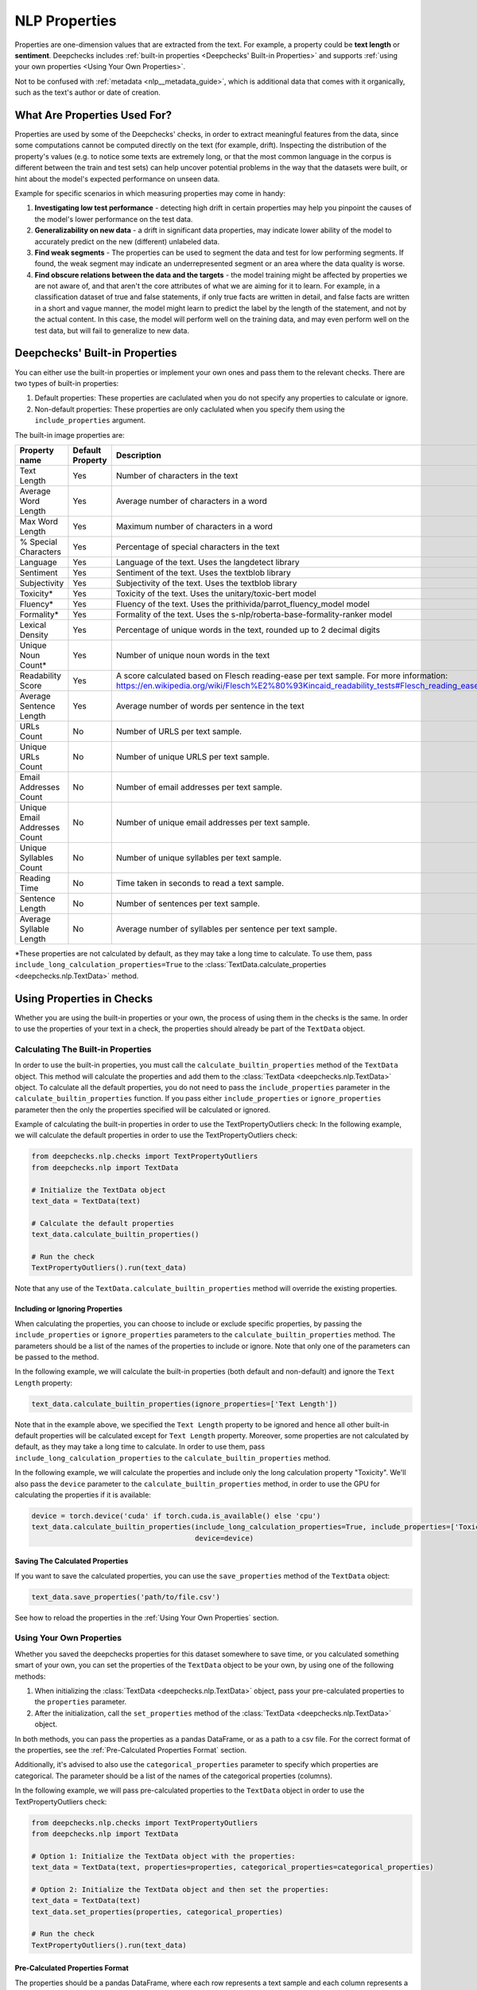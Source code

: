 .. _nlp__properties_guide:

=================
NLP Properties
=================

Properties are one-dimension values that are extracted from the text. For example, a property could be **text length**
or **sentiment**.
Deepchecks includes :ref:`built-in properties <Deepchecks' Built-in Properties>` and supports :ref:`using your own
properties <Using Your Own Properties>`.

Not to be confused with :ref:`metadata <nlp__metadata_guide>`, which is additional data that comes with it organically,
such as the text's author or date of creation.


What Are Properties Used For?
=============================

Properties are used by some of the Deepchecks' checks, in order to extract meaningful
features from the data, since some computations cannot be computed directly on the text (for example, drift).
Inspecting the distribution of the property's values (e.g. to notice some texts are extremely long,
or that the most common language in the corpus is different between the train and test sets) can help uncover potential
problems in the way that the datasets were built, or hint about the model's expected performance on unseen data.

Example for specific scenarios in which measuring properties may come in handy:

#. **Investigating low test performance** - detecting high drift in certain properties may help you pinpoint the causes
   of the model's lower performance on the test data.
#. **Generalizability on new data** - a drift in significant data properties,
   may indicate lower ability of the model to accurately predict on the new (different) unlabeled data.
#. **Find weak segments** - The properties can be used to segment the data and test for low performing segments.
   If found, the weak segment may indicate an underrepresented segment or an area where the data quality is worse.
#. **Find obscure relations between the data and the targets** - the model training might be affected
   by properties we are not aware of, and that aren't the core attributes of what we are aiming for it to learn.
   For example, in a classification dataset of true and false statements, if only true facts are written in detail,
   and false facts are written in a short and vague manner, the model might learn to predict the label by the length
   of the statement, and not by the actual content. In this case, the model will perform well on the training data,
   and may even perform well on the test data, but will fail to generalize to new data.


Deepchecks' Built-in Properties
===============================

You can either use the built-in properties or implement your own ones and pass them to the relevant checks.
There are two types of built-in properties:

#. Default properties: These properties are caclulated when you do not specify any properties to calculate or ignore.
#. Non-default properties: These properties are only caclulated when you specify them using the ``include_properties`` argument.

The built-in image properties are:

==============================  ================  ==========
Property name                   Default Property  Description
==============================  ================  ==========
Text Length                     Yes               Number of characters in the text
Average Word Length             Yes               Average number of characters in a word
Max Word Length                 Yes               Maximum number of characters in a word
% Special Characters            Yes               Percentage of special characters in the text
Language                        Yes               Language of the text. Uses the langdetect library
Sentiment                       Yes               Sentiment of the text. Uses the textblob library
Subjectivity                    Yes               Subjectivity of the text. Uses the textblob library
Toxicity*                       Yes               Toxicity of the text. Uses the unitary/toxic-bert model
Fluency*                        Yes               Fluency of the text. Uses the prithivida/parrot_fluency_model model
Formality*                      Yes               Formality of the text. Uses the s-nlp/roberta-base-formality-ranker model
Lexical Density                 Yes               Percentage of unique words in the text, rounded up to 2 decimal digits
Unique Noun Count*              Yes               Number of unique noun words in the text
Readability Score               Yes               A score calculated based on Flesch reading-ease per text sample. For more information: https://en.wikipedia.org/wiki/Flesch%E2%80%93Kincaid_readability_tests#Flesch_reading_ease
Average Sentence Length         Yes               Average number of words per sentence in the text
URLs Count                      No                Number of URLS per text sample.
Unique URLs Count               No                Number of unique URLS per text sample.
Email Addresses Count           No                Number of email addresses per text sample.
Unique Email Addresses Count    No                Number of unique email addresses per text sample.
Unique Syllables Count          No                Number of unique syllables per text sample.
Reading Time                    No                Time taken in seconds to read a text sample.
Sentence Length                 No                Number of sentences per text sample.
Average Syllable Length         No                Average number of syllables per sentence per text sample.
==============================  ================  ==========

*These properties are not calculated by default, as they may take a long time to calculate. To use them, pass
``include_long_calculation_properties=True`` to the :class:`TextData.calculate_properties <deepchecks.nlp.TextData>` method.


Using Properties in Checks
==========================

Whether you are using the built-in properties or your own, the process of using them in the checks is the same.
In order to use the properties of your text in a check, the properties should already be part of the ``TextData`` object.


Calculating The Built-in Properties
-----------------------------------

In order to use the built-in properties, you must call the ``calculate_builtin_properties`` method of the ``TextData``
object. This method will calculate the properties and add them to the :class:`TextData <deepchecks.nlp.TextData>` object.
To calculate all the default properties, you do not need to pass the ``include_properties`` parameter in the 
``calculate_builtin_properties`` function. If you pass either ``include_properties`` or ``ignore_properties`` parameter
then the only the properties specified will be calculated or ignored.

Example of calculating the built-in properties in order to use the TextPropertyOutliers check:
In the following example, we will calculate the default properties in order to use the TextPropertyOutliers check:

.. code-block:: python

  from deepchecks.nlp.checks import TextPropertyOutliers
  from deepchecks.nlp import TextData

  # Initialize the TextData object
  text_data = TextData(text)

  # Calculate the default properties
  text_data.calculate_builtin_properties()

  # Run the check
  TextPropertyOutliers().run(text_data)

Note that any use of the ``TextData.calculate_builtin_properties`` method will override the existing properties.

Including or Ignoring Properties
#################################

When calculating the properties, you can choose to include or exclude specific properties, by passing the
``include_properties`` or ``ignore_properties`` parameters to the ``calculate_builtin_properties`` method.
The parameters should be a list of the names of the properties to include or ignore. Note that only one of the
parameters can be passed to the method.

In the following example, we will calculate the built-in properties (both default and non-default) and ignore the
``Text Length`` property:

.. code-block:: python

  text_data.calculate_builtin_properties(ignore_properties=['Text Length'])


Note that in the example above, we specified the ``Text Length`` property to be ignored and hence all other built-in
default properties will be calculated except for ``Text Length`` property. Moreover, some properties are not calculated by default, as they may take a 
long time to calculate. In order to use them, pass ``include_long_calculation_properties`` to the 
``calculate_builtin_properties`` method.

In the following example, we will calculate the properties and include only the long calculation property "Toxicity".
We'll also pass the ``device`` parameter to the ``calculate_builtin_properties`` method, in order to use the GPU for
calculating the properties if it is available:

.. code-block:: python

  device = torch.device('cuda' if torch.cuda.is_available() else 'cpu')
  text_data.calculate_builtin_properties(include_long_calculation_properties=True, include_properties=['Toxicity'],
                                         device=device)

Saving The Calculated Properties
################################

If you want to save the calculated properties, you can use the ``save_properties`` method of the ``TextData`` object:

.. code-block:: python

  text_data.save_properties('path/to/file.csv')

See how to reload the properties in the :ref:`Using Your Own Properties` section.


Using Your Own Properties
-------------------------

Whether you saved the deepchecks properties for this dataset somewhere to save time, or you calculated something smart
of your own, you can set the properties of the ``TextData`` object to be your own, by using one of the following methods:

#. When initializing the :class:`TextData <deepchecks.nlp.TextData>` object, pass your pre-calculated
   properties to the ``properties`` parameter.
#. After the initialization, call the ``set_properties`` method of the :class:`TextData <deepchecks.nlp.TextData>`
   object.

In both methods, you can pass the properties as a pandas DataFrame, or as a path to a csv file. For the correct format
of the properties, see the :ref:`Pre-Calculated Properties Format` section.

Additionally, it's advised to also use the ``categorical_properties`` parameter to specify which properties are
categorical. The parameter should be a list of the names of the categorical properties (columns).

In the following example, we will pass pre-calculated properties to the ``TextData`` object in order to use the
TextPropertyOutliers check:

.. code-block:: python

  from deepchecks.nlp.checks import TextPropertyOutliers
  from deepchecks.nlp import TextData

  # Option 1: Initialize the TextData object with the properties:
  text_data = TextData(text, properties=properties, categorical_properties=categorical_properties)

  # Option 2: Initialize the TextData object and then set the properties:
  text_data = TextData(text)
  text_data.set_properties(properties, categorical_properties)

  # Run the check
  TextPropertyOutliers().run(text_data)



Pre-Calculated Properties Format
################################

The properties should be a pandas DataFrame, where each row represents a text sample and each column represents a
property. The DataFrame must have the same number of rows as the number of samples in the
:class:`TextData <deepchecks.nlp.TextData>` object, and in the corresponding order.
Note that if you load the properties from a csv file, all columns will be loaded and considered as properties, so make
sure not to include any other columns in the csv file such as the index column.